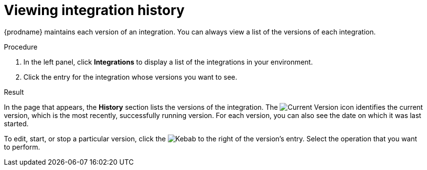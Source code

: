 // This module is included in these assemblies:
// as_monitoring-integrations.adoc

[id='viewing-integration-history_{context}']
= Viewing integration history

{prodname} maintains each version of an integration. You can always view a list
of the versions of each integration. 

.Procedure

. In the left panel, click *Integrations* to display a list of the
integrations in your environment.
. Click the entry for the integration whose versions you want to see.

.Result 
In the page that appears, the *History* section lists the versions
of the integration. The
image:shared/images/GreenCircleCheckmark.png[Current Version] icon
identifies the current version, which is the most recently,
successfully running version.
For each version, you can also see the date on which it was last started.

To edit, start, or stop a particular version, click the
image:shared/images/ThreeVerticalDotsKebab.png[Kebab] to the right of the
version's entry. Select the operation that you want to perform.
